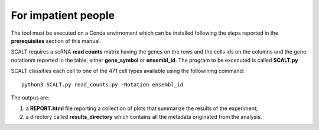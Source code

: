 For impatient people
====================

The tool must be executed on a Conda envirnoment which can be installed following the steps reported in the **prerequisites** section of this manual.

SCALT requires a scRNA **read counts** matrix having the genes on the rows and the cells ids on the columns and the gene notationm reported in the table, either **gene_symbol** or **ensembl_id**. The program to be excecuted is called **SCALT.py** 

SCALT classifies each cell to one of the 471 cell types available using the followinmg command:

::

   python3 SCALT.py read_counts.py -Notation ensembl_id  

The outpus are:

1. a **REPORT.html** file reporting a collection of plots that summarize the results of the experiment;
2. a directory called **results_directory** which contains all the metadata originated from the analysis. 
